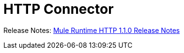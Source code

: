 = HTTP Connector

Release Notes: link:/release-notes/connectors-http-1.1.0.adoc[Mule Runtime HTTP 1.1.0 Release Notes]
